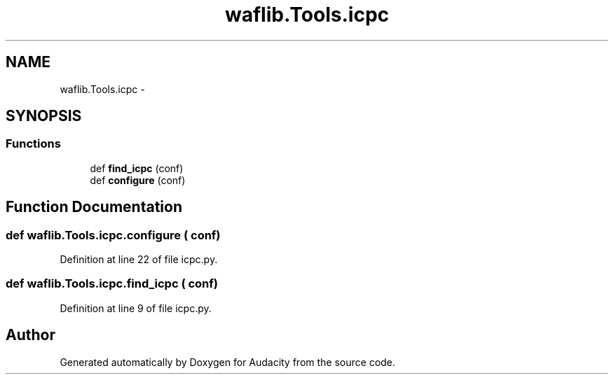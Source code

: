 .TH "waflib.Tools.icpc" 3 "Thu Apr 28 2016" "Audacity" \" -*- nroff -*-
.ad l
.nh
.SH NAME
waflib.Tools.icpc \- 
.SH SYNOPSIS
.br
.PP
.SS "Functions"

.in +1c
.ti -1c
.RI "def \fBfind_icpc\fP (conf)"
.br
.ti -1c
.RI "def \fBconfigure\fP (conf)"
.br
.in -1c
.SH "Function Documentation"
.PP 
.SS "def waflib\&.Tools\&.icpc\&.configure ( conf)"

.PP
Definition at line 22 of file icpc\&.py\&.
.SS "def waflib\&.Tools\&.icpc\&.find_icpc ( conf)"

.PP
Definition at line 9 of file icpc\&.py\&.
.SH "Author"
.PP 
Generated automatically by Doxygen for Audacity from the source code\&.
